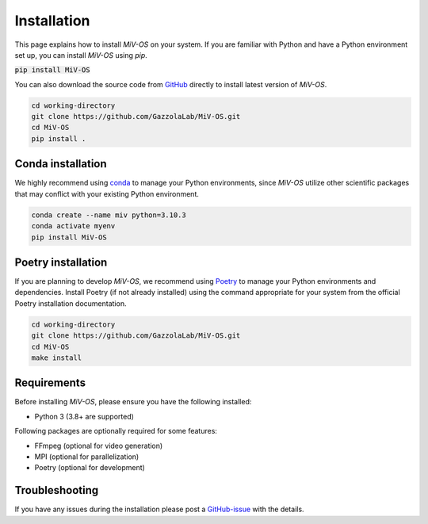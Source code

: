 Installation
============

This page explains how to install `MiV-OS` on your system.
If you are familiar with Python and have a Python environment set up, you can install `MiV-OS` using `pip`.

:code:`pip install MiV-OS`

You can also download the source code from `GitHub <https://github.com/GazzolaLab/MiV-OS>`_ directly to install
latest version of `MiV-OS`.

.. code-block:: bash

    cd working-directory
    git clone https://github.com/GazzolaLab/MiV-OS.git
    cd MiV-OS
    pip install .

Conda installation
------------------

We highly recommend using `conda <https://docs.conda.io/en/latest/>`_ to manage your Python environments, since
`MiV-OS` utilize other scientific packages that may conflict with your existing Python environment.

.. code-block:: bash

    conda create --name miv python=3.10.3
    conda activate myenv
    pip install MiV-OS

Poetry installation
-------------------

If you are planning to develop `MiV-OS`, we recommend using `Poetry <https://python-poetry.org/>`_ to manage your Python environments and dependencies.
Install Poetry (if not already installed) using the command appropriate for your system from the official Poetry installation documentation.

.. code-block:: bash

    cd working-directory
    git clone https://github.com/GazzolaLab/MiV-OS.git
    cd MiV-OS
    make install

Requirements
------------

Before installing `MiV-OS`, please ensure you have the following installed:

- Python 3 (3.8+ are supported)

Following packages are optionally required for some features:

- FFmpeg (optional for video generation)
- MPI (optional for parallelization)
- Poetry (optional for development)


Troubleshooting
---------------

If you have any issues during the installation please post a `GitHub-issue <https://github.com/GazzolaLab/MiV-OS/issues>`_ with the details.

